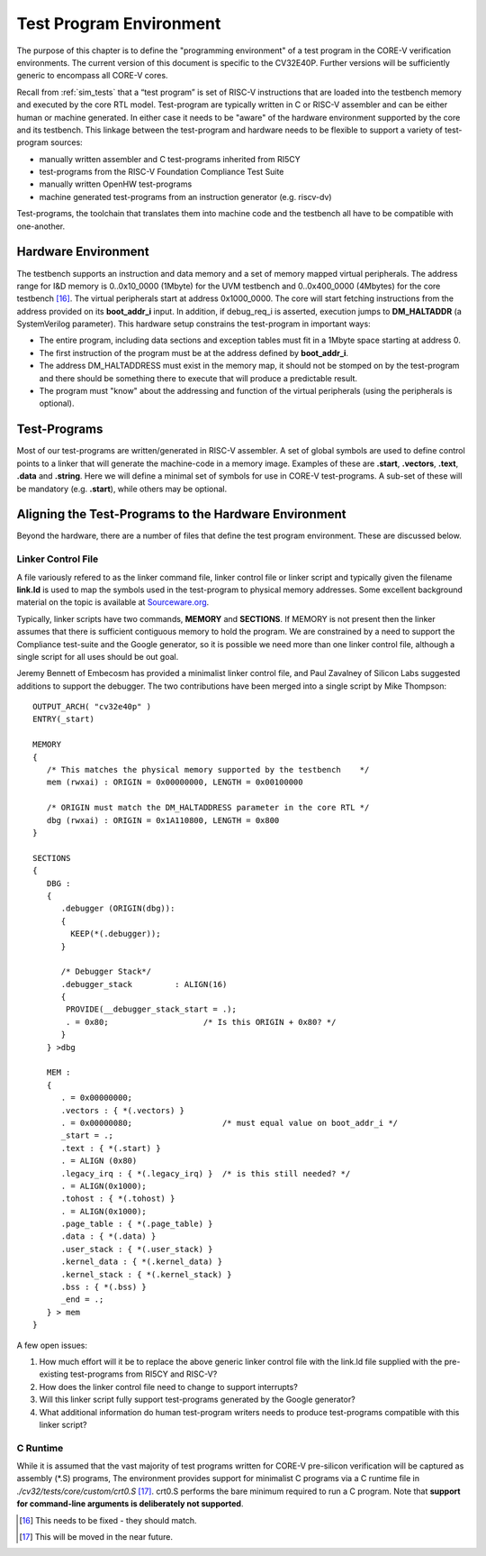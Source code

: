 .. _test_program_environment:

Test Program Environment
========================

The purpose of this chapter is to define the "programming environment" of a
test program in the CORE-V verification environments. The current version of
this document is specific to the CV32E40P. Further versions will be sufficiently
generic to encompass all CORE-V cores.

Recall from :ref:`sim_tests` that a “test program” is set of RISC-V instructions
that are loaded into the testbench memory and executed by the core RTL model.
Test-program are typically written in C or RISC-V assembler and can be either
human or machine generated.  In either case it needs to be "aware" of the
hardware environment supported by the core and its testbench.  This linkage
between the test-program and hardware needs to be flexible to support a variety
of test-program sources:

- manually written assembler and C test-programs inherited from RI5CY
- test-programs from the RISC-V Foundation Compliance Test Suite
- manually written OpenHW test-programs
- machine generated test-programs from an instruction generator (e.g. riscv-dv)

Test-programs, the toolchain that translates them into machine code and the
testbench all have to be compatible with one-another.

Hardware Environment
--------------------

The testbench supports an instruction and data memory and a set of memory mapped
virtual peripherals.  The address range for I&D memory is 0..0x10_0000 (1Mbyte)
for the UVM testbench and 0..0x400_0000 (4Mbytes) for the core testbench [16]_.
The virtual peripherals start at address 0x1000_0000. The core will start
fetching instructions from the address provided on its **boot_addr_i** input. In
addition, if debug_req_i is asserted, execution jumps to **DM_HALTADDR** (a
SystemVerilog parameter). This hardware setup constrains the test-program in
important ways:

- The entire program, including data sections and exception tables must fit in a 1Mbyte space starting at address 0.
- The first instruction of the program must be at the address defined by **boot_addr_i**.
- The address DM_HALTADDRESS must exist in the memory map, it should not be stomped on by the test-program and there should be something there to execute that will produce a predictable result.
- The program must "know" about the addressing and function of the virtual peripherals (using the peripherals is optional).

Test-Programs
-------------

Most of our test-programs are written/generated in RISC-V assembler. A set of
global symbols are used to define control points to a linker that will generate
the machine-code in a memory image. Examples of these are **.start**,
**.vectors**, **.text**, **.data** and **.string**.  Here we will define a
minimal set of symbols for use in CORE-V test-programs. A sub-set of these will
be mandatory (e.g. **.start**), while others may be optional.

Aligning the Test-Programs to the Hardware Environment
------------------------------------------------------

Beyond the hardware, there are a number of files that define the test program
environment.  These are discussed below.

Linker Control File
~~~~~~~~~~~~~~~~~~~

A file variously refered to as the linker command file, linker control file or
linker script and typically given the filename **link.ld** is used to map the
symbols used in the test-program to physical memory addresses.  Some excellent
background material on the topic is available at
`Sourceware.org <https://sourceware.org/binutils/docs-2.34/ld/Scripts.html#Scripts>`__.

Typically, linker scripts have two commands, **MEMORY** and **SECTIONS**. If
MEMORY is not present then the linker assumes that there is sufficient
contiguous memory to hold the program.  We are constrained by a need to support
the Compliance test-suite and the Google generator, so it is possible we need
more than one linker control file, although a single script for all uses should
be out goal. 

Jeremy Bennett of Embecosm has provided a minimalist linker control file, and
Paul Zavalney of Silicon Labs suggested additions to support the debugger. The
two contributions have been merged into a single script by Mike Thompson::

  OUTPUT_ARCH( "cv32e40p" )
  ENTRY(_start)

  MEMORY
  {
     /* This matches the physical memory supported by the testbench    */
     mem (rwxai) : ORIGIN = 0x00000000, LENGTH = 0x00100000

     /* ORIGIN must match the DM_HALTADDRESS parameter in the core RTL */
     dbg (rwxai) : ORIGIN = 0x1A110800, LENGTH = 0x800
  }

  SECTIONS
  {
     DBG :
     {
        .debugger (ORIGIN(dbg)):
        {
          KEEP(*(.debugger));
        }

        /* Debugger Stack*/
        .debugger_stack         : ALIGN(16)
        {
         PROVIDE(__debugger_stack_start = .);
         . = 0x80;                    /* Is this ORIGIN + 0x80? */
        }
     } >dbg

     MEM : 
     {
        . = 0x00000000;
        .vectors : { *(.vectors) }
        . = 0x00000080;                   /* must equal value on boot_addr_i */
        _start = .;
        .text : { *(.start) }
        . = ALIGN (0x80)
        .legacy_irq : { *(.legacy_irq) }  /* is this still needed? */
        . = ALIGN(0x1000);
        .tohost : { *(.tohost) }
        . = ALIGN(0x1000);
        .page_table : { *(.page_table) }
        .data : { *(.data) }
        .user_stack : { *(.user_stack) }
        .kernel_data : { *(.kernel_data) }
        .kernel_stack : { *(.kernel_stack) }
        .bss : { *(.bss) }
        _end = .;
     } > mem
  }

A few open issues:

1. How much effort will it be to replace the above generic linker control file
   with the link.ld file supplied with the pre-existing test-programs from
   RI5CY and RISC-V?

2. How does the linker control file need to change to support interrupts?

3. Will this linker script fully support test-programs generated by the Google
   generator?

4. What additional information do human test-program writers needs to produce
   test-programs compatible with this linker script?

C Runtime
~~~~~~~~~

While it is assumed that the vast majority of test programs written for CORE-V
pre-silicon verification will be captured as assembly (\*.S) programs, The
environment provides support for minimalist C programs via a C runtime
file in *./cv32/tests/core/custom/crt0.S* [17]_.  crt0.S performs the
bare minimum required to run a C program.  Note that **support for command-line
arguments is deliberately not supported**.

.. [16]
   This needs to be fixed - they should match.

.. [17]
   This will be moved in the near future.
